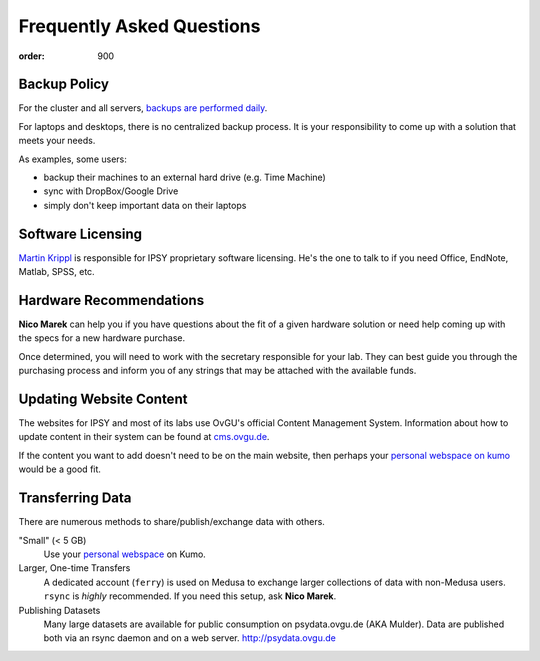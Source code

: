 Frequently Asked Questions
##########################
:order: 900

Backup Policy
*************
For the cluster and all servers, `backups are performed daily <{filename}medusa/backups.rst>`_.

For laptops and desktops, there is no centralized backup process. It is your
responsibility to come up with a solution that meets your needs.

As examples, some users:

* backup their machines to an external hard drive (e.g. Time Machine)
* sync with DropBox/Google Drive
* simply don't keep important data on their laptops

Software Licensing
******************
`Martin Krippl`_ is responsible for IPSY proprietary software licensing. He's
the one to talk to if you need Office, EndNote, Matlab, SPSS, etc.

.. _Martin Krippl: https://lsf.ovgu.de/qislsf/rds?state=verpublish&status=init&vmfile=no&moduleCall=webInfo&publishConfFile=webInfoPerson&publishSubDir=personal&personal.pid=2471

Hardware Recommendations
************************
**Nico Marek** can help you if you have questions about the fit of a given
hardware solution or need help coming up with the specs for a new hardware
purchase.

Once determined, you will need to work with the secretary responsible for your
lab. They can best guide you through the purchasing process and inform you of
any strings that may be attached with the available funds.

Updating Website Content
************************
The websites for IPSY and most of its labs use OvGU's official Content
Management System. Information about how to update content in their system can
be found at `cms.ovgu.de`_.

If the content you want to add doesn't need to be on the main website, then
perhaps your `personal webspace on kumo`_ would be a good fit.

.. _cms.ovgu.de: https://www.cms.ovgu.de/
.. _personal webspace on kumo: {filename}transferring_data.rst

Transferring Data
*****************
There are numerous methods to share/publish/exchange data with others.

"Small" (< 5 GB)
  Use your `personal webspace </services/hosted/#webspace>`_ on Kumo.

Larger, One-time Transfers
  A dedicated account (``ferry``) is used on Medusa to exchange larger
  collections of data with non-Medusa users. ``rsync`` is *highly* recommended.
  If you need this setup, ask **Nico Marek**.

Publishing Datasets
  Many large datasets are available for public consumption on psydata.ovgu.de
  (AKA Mulder). Data are published both via an rsync daemon and on a web server.
  http://psydata.ovgu.de
